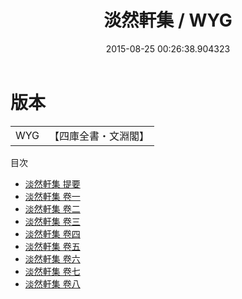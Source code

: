 #+TITLE: 淡然軒集 / WYG
#+DATE: 2015-08-25 00:26:38.904323
* 版本
 |       WYG|【四庫全書・文淵閣】|
目次
 - [[file:KR4e0222_000.txt::000-1a][淡然軒集 提要]]
 - [[file:KR4e0222_001.txt::001-1a][淡然軒集 卷一]]
 - [[file:KR4e0222_002.txt::002-1a][淡然軒集 卷二]]
 - [[file:KR4e0222_003.txt::003-1a][淡然軒集 卷三]]
 - [[file:KR4e0222_004.txt::004-1a][淡然軒集 卷四]]
 - [[file:KR4e0222_005.txt::005-1a][淡然軒集 卷五]]
 - [[file:KR4e0222_006.txt::006-1a][淡然軒集 卷六]]
 - [[file:KR4e0222_007.txt::007-1a][淡然軒集 卷七]]
 - [[file:KR4e0222_008.txt::008-1a][淡然軒集 卷八]]
